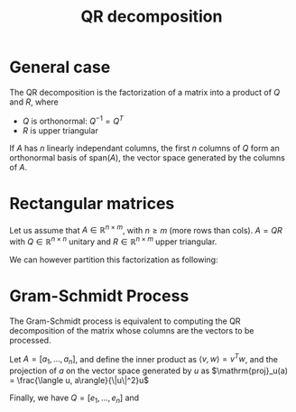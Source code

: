 :PROPERTIES:
:ID:       ba103e30-a7e4-4332-b9c0-b3b07a16eb40
:ROAM_ALIASES: "Gram-Schmidt process"
:END:
#+title: QR decomposition
#+filetags: :LinearAlgebra:MatrixFactorization:
#+startup: latexpreview

* General case

The QR decomposition is the factorization of a matrix into a product of $Q$ and $R$, where
 - $Q$ is orthonormal: $Q^{-1} = Q^T$
 - $R$ is upper triangular

If $A$ has $n$ linearly independant columns, the first $n$ columns of
$Q$ form an orthonormal basis of $\mathrm{span}(A)$, the vector space
generated by the columns of $A$.

* Rectangular matrices
  Let us assume that $A\in\mathbb{R}^{n \times m}$, with $n \geq m$
  (more rows than cols). $A=QR$ with $Q \in \mathbb{R}^{n\times n}$
  unitary and $R\in\mathbb{R}^{n \times m}$ upper triangular.

  We can however partition this factorization as following:

  \begin{equation}
    A = QR = Q \begin{bmatrix} R_1 \\ 0 \end{bmatrix} = \begin{bmatrix} Q_1 & Q_2 \end{bmatrix} \begin{bmatrix} R_1 \\ 0 \end{bmatrix} = Q_1R_1
  \end{equation}

* Gram-Schmidt Process
  The Gram-Schmidt process is equivalent to computing the QR
  decomposition of the matrix whose columns are the vectors to be
  processed.

  Let $A = [a_1,\dots, a_n]$, and define the inner product as $\langle
  v, w \rangle = v^Tw$, and the projection of $a$ on the vector space generated by $u$ as
  $\mathrm{proj}_u(a) = \frac{\langle u, a\rangle}{\|u\|^2}u$
  \begin{align}
    u_1 = a_1 \quad & \quad e_1 = u_1 / \|u_1\| \\
    u_2 = a_2 - \mathrm{proj}_{u_1}(a_2)  \quad & \quad e_2 = u_2 / \|u_2\| \\
\dots \\
    u_k = a_k - \sum_{j=1}^{k-1} \mathrm{proj}_{u_j}(a_k) \quad & \quad e_k = u_k / \|u_k\|
  \end{align}


  Finally, we have $Q = [e_1, \dots, e_n]$ and
  \begin{equation}
  R = \begin{bmatrix}\langle e_1, a_1 \rangle & \langle e_1, a_2 \rangle & \dots & \langle e_1, a_n \rangle\\
0 &  \langle e_2, a_2 \rangle & \dots &\langle e_2, a_n \rangle \\
\vdots
& & &\langle e_n, a_n\rangle
  \end{bmatrix}
  \end{equation}

